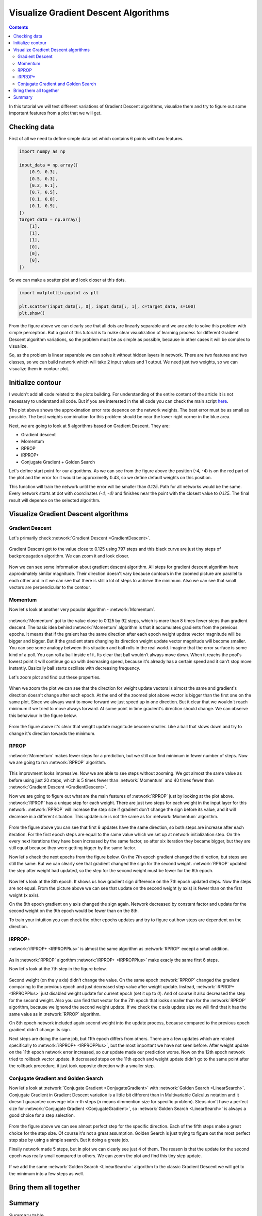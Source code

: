 Visualize Gradient Descent Algorithms
=====================================

.. contents::

In this tutorial we will test different variations of Gradient Descent algorithms, visualize them and try to figure out some important features from a plot that we will get.

Checking data
-------------

First of all we need to define simple data set which contains 6 points with two features.

.. code-block:: python

    import numpy as np

    input_data = np.array([
        [0.9, 0.3],
        [0.5, 0.3],
        [0.2, 0.1],
        [0.7, 0.5],
        [0.1, 0.8],
        [0.1, 0.9],
    ])
    target_data = np.array([
        [1],
        [1],
        [1],
        [0],
        [0],
        [0],
    ])

So we can make a scatter plot and look closer at this dots.

.. code-block:: python

    import matplotlib.pyplot as plt

    plt.scatter(input_data[:, 0], input_data[:, 1], c=target_data, s=100)
    plt.show()

.. figure:: images/visualize_gd/bp-vis-scatter.png
    :width: 80%
    :align: center
    :alt: Dataset scatter plot

From the figure above we can clearly see that all dots are linearly separable and we are able to solve this problem with simple perceptron.
But a goal of this tutorial is to make clear visualization of learning process for different Gradient Descent algorithm variations, so the problem must be as simple as possible, because in other cases it will be complex to visualize.

So, as the problem is linear separable we can solve it without hidden layers in network.
There are two features and two classes, so we can build network which will take 2 input values and 1 output.
We need just two weights, so we can visualize them in contour plot.

Initialize contour
------------------

I wouldn't add all code related to the plots building. For understanding of the entire content of the article it is not necessary to understand all code. But if you are interested in the all code you can check the main script `here <https://github.com/itdxer/neupy/blob/master/examples/gd/gd_algorithms_visualization.py>`_.

.. image:: images/visualize_gd/raw-contour-plot.png
    :width: 80%
    :align: center
    :alt: Approximation function contour plot

The plot above shows the approximation error rate depence on the network weights. The best error must be as small as possible. The best weights combination for this problem should be near the lower right corner in the blue area.

Next, we are going to look at 5 algorithms based on Gradient Descent. They are:

* Gradient descent
* Momentum
* RPROP
* iRPROP+
* Conjugate Gradient + Golden Search

Let's define start point for our algorithms. As we can see from the figure above the position (-4, -4) is on the red part of the plot and the error for it would be approximetly 0.43, so we define default weights on this position.

This function will train the network until the error will be smaller than `0.125`. Path for all networks would be the same. Every network starts at dot with coordinates `(-4, -4)` and finishes near the point with the closest value to `0.125`. The final result will depence on the selected algorithm.

Visualize Gradient Descent algorithms
-------------------------------------

Gradient Descent
++++++++++++++++

Let's primarily check :network:`Gradient Descent <GradientDescent>`.

.. figure:: images/visualize_gd/bp-steps.png
    :width: 80%
    :align: center
    :alt: Weight update steps for the Gradient Descent

Gradient Descent got to the value close to 0.125 using 797 steps and this black curve are just tiny steps of backpropagation algorithm. We can zoom it and look closer.

.. figure:: images/visualize_gd/bp-steps-zoom.png
    :width: 80%
    :align: center
    :alt: Zoomed weight update steps for the Gradient Descent

Now we can see some information about gradient descent algorithm.
All steps for gradient descent algorithm have approximately similar magnitude.
Their direction doesn't vary because contours in the zoomed picture are parallel to each other and in it we can see that there is still a lot of steps to achieve the minimum. Also we can see that small vectors are perpendicular to the contour.

Momentum
++++++++

Now let's look at another very popular algorithm - :network:`Momentum`.

.. figure:: images/visualize_gd/momentum-steps.png
    :width: 80%
    :align: center
    :alt: Momentum steps

:network:`Momentum` got to the value close to 0.125 by 92 steps, which is more than 8 times fewer steps than gradient descent. The basic idea behind :network:`Momentum` algorithm is that it accumulates gradients from the previous epochs. It means that if the graient has the same direction after each epoch weight update vector magnitude will be bigger and bigger. But if the gradient stars changing its direction weight update vector magnitude will become smaller. You can see some analogy between this situation and ball rolls in the real world. Imagine that the error surface is some kind of a poll. You can roll a ball inside of it. Its clear that ball wouldn't always move down. When it reachs the pool's lowest point it will continue go up with decreasing speed, because it's already has a certain speed and it can't stop move instantly. Basically ball starts oscillate with decreasing frequency.

Let's zoom plot and find out these properties.

.. figure:: images/visualize_gd/momentum-steps-zoom.png
    :width: 80%
    :align: center
    :alt: Momentum steps zoom on increasing weight update size

When we zoom the plot we can see that the direction for weight update vectors is almost the same and gradient's direction doesn't change after each epoch. At the end of the zoomed plot above vector is bigger than the first one on the same plot. Since we always want to move forward we just speed up in one direction. But it clear that we wouldn't reach minimum if we tried to move always forward. At some point in time gradient's direction should change. We can observe this behaviour in the figure below.

.. figure:: images/visualize_gd/momentum-steps-zoom-decrease.png
    :width: 80%
    :align: center
    :alt: Momentum steps zoom on decreasing weight update size

From the figure above it's clear that weight update magnitude become smaller. Like a ball that slows down and try to change it's direction towards the minimum.

RPROP
+++++

:network:`Momentum` makes fewer steps for a prediction, but we still can
find minimum in fewer number of steps.
Now we are going to run :network:`RPROP` algorithm.

.. figure:: images/visualize_gd/rprop-steps.png
    :width: 80%
    :align: center
    :alt: RPROP steps

This improvment looks impressive.
Now we are able to see steps without zooming.
We got almost the same value as before using just 20 steps, which is 5 times fewer than :network:`Momentum` and 40 times fewer than :network:`Gradient Descent <GradientDescent>`.

Now we are going to figure out what are the main features of :network:`RPROP` just by looking at the plot above.
:network:`RPROP` has a unique step for each weight.
There are just two steps for each weight in the input layer for this network.
:network:`RPROP` will increase the step size if gradient don't change the sign before its value, and it will decrease in a different situation.
This update rule is not the same as for :network:`Momentum` algorithm.

.. figure:: images/visualize_gd/rprop-first-6-steps.png
    :width: 80%
    :align: center
    :alt: RPROP first 6 steps

From the figure above you can see that first 6 updates have the same direction, so both steps are increase after each iteration.
For the first epoch steps are equal to the same value which we set up at network initialization step.
On the every next iterations they have been increased by the same factor, so after six iteration they became bigger, but they are still equal because they were getting bigger by the same factor.

Now let's check the next epochs from the figure below.
On the 7th epoch gradient changed the direction, but steps are still the same.
But we can clearly see that gradient changed the sign for the second weight.
:network:`RPROP` updated the step after weight had updated, so the step for the second weight must be fewer for the 8th epoch.

.. figure:: images/visualize_gd/rprop-6th-to-9th-epochs.png
    :width: 80%
    :align: center
    :alt: RPROP from 6th to 9th steps

Now let's look at the 8th epoch.
It shows us how gradient sign difference on the 7th epoch updated steps.
Now the steps are not equal.
From the picture above we can see that update on the second weight (y axis) is fewer than on the first weight (x axis).

On the 8th epoch gradient on y axis changed the sign again.
Network decreased by constant factor and update for the second weight on the 9th epoch would be fewer than on the 8th.

To train your intuition you can check the other epochs updates and try to figure out
how steps are dependent on the direction.

iRPROP+
+++++++

:network:`iRPROP+ <IRPROPPlus>` is almost the same algorithm as :network:`RPROP` except a small addition.

.. figure:: images/visualize_gd/irprop-plus-steps.png
    :width: 80%
    :align: center
    :alt: iRPROP+ steps

As in :network:`RPROP` algorithm :network:`iRPROP+ <IRPROPPlus>` make exacly the
same first 6 steps.

Now let's look at the 7th step in the figure below.

.. figure:: images/visualize_gd/irprop-plus-6th-to-12th-epochs.png
    :width: 80%
    :align: center
    :alt: iRPROP+ from 6th to 12th epoch updates.

Second weight (on the y axis) didn't change the value.
On the same epoch :network:`RPROP` changed the gradient comparing to the previous
epoch and just decreased step value after weight update.
Instead, :network:`iRPROP+ <IRPROPPlus>` just disabled weight update for current
epoch (set it up to `0`).
And of course it also decreased the step for the second weight.
Also you can find that vector for the 7th epoch that looks smaller than for the :network:`RPROP` algorithm, because we ignored the second weight update.
If we check the x axis update size we will find that it has the same value
as in :network:`RPROP` algorithm.

On 8th epoch network included again second weight into the update process, because
compared to the previous epoch gradient didn't change its sign.

Next steps are doing the same job, but 11th epoch differs from others.
There are a few updates which are related specifically to :network:`iRPROP+ <IRPROPPlus>`, but the most important we have not seen before.
After weight update on the 11th epoch network error increased, so our update made our prediction worse.
Now on the 12th epoch network tried to rollback vector update.
It decreased steps on the 11th epoch and weight update didn't go to the same point after the rollback procedure, it just took opposite direction with a smaller step.

Conjugate Gradient and Golden Search
++++++++++++++++++++++++++++++++++++

Now let's look at :network:`Conjugate Gradient <ConjugateGradient>` with
:network:`Golden Search <LinearSearch>`.
Conjugate Gradient in Gradient Descent variation is a little bit different than in
Multivariable Calculus notation and it doesn't guarantee converge into n-th steps
(`n` means dimmention size for specific problem).
Steps don't have a perfect size for :network:`Conjugate Gradient <ConjugateGradient>`,
so :network:`Golden Search <LinearSearch>` is always a good choice for a step selection.

.. figure:: images/visualize_gd/conj-grad-and-gold-search-steps.png
    :width: 80%
    :align: center
    :alt: Conjugate Gradient with Golden Search steps

From the figure above we can see almost perfect step for the specific direction.
Each of the fifth steps make a great choice for the step size.
Of course it's not a great assumption.
Golden Search is just trying to figure out the most perfect step size by using a simple search.
But it doing a greate job.

Finally network made 5 steps, but in plot we can clearly see just 4 of them.
The reason is that the update for the second epoch was really small compared to others.
We can zoom the plot and find this tiny step update.

.. figure:: images/visualize_gd/conj-grad-small-step.png
    :width: 80%
    :align: center
    :alt: Conjugate Gradient with Golden Search small second step

If we add the same :network:`Golden Search <LinearSearch>` algorithm to the classic Gradient Descent we will get to the minimum into a few steps as well.

Bring them all together
-----------------------

.. figure:: images/visualize_gd/all-algorithms-steps.png
    :width: 80%
    :align: center
    :alt: All algorithms steps

Summary
-------

.. csv-table:: Summary table
    :header: "Algorithm", "Number of epochs"

    Gradient Descent, 797
    Momentum, 92
    RPROP, 20
    iRPROP+, 17
    Conjugate Gradient + Golden Search, 4

.. figure:: images/visualize_gd/compare-number-of-epochs.png
    :width: 80%
    :align: center
    :alt: Compare number of epochs

There is no perfect algorithm for neural network that can solve all problems.
All of them have there own pros and cons.
Some of the algorithms can be memory or computationally expensive and you have to choose an algorithm depend on the task which you want to solve.

.. author:: default
.. categories:: none
.. tags:: supervised, backpropagation, visualization
.. comments::
